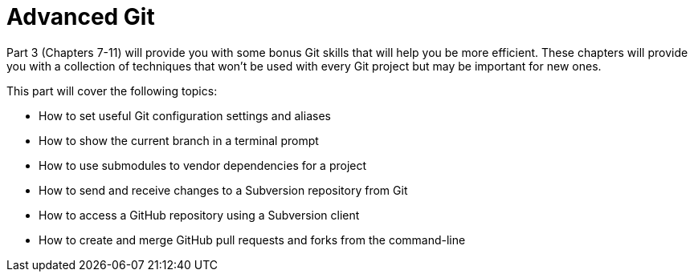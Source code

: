 # Advanced Git
ifdef::env-github[:outfilesuffix: .adoc]

Part 3 (Chapters 7-11) will provide you with some bonus Git skills that will help you be more efficient. These chapters will provide you with a collection of techniques that won't be used with every Git project but may be important for new ones.

This part will cover the following topics:

* How to set useful Git configuration settings and aliases
* How to show the current branch in a terminal prompt
* How to use submodules to vendor dependencies for a project
* How to send and receive changes to a Subversion repository from Git
* How to access a GitHub repository using a Subversion client
* How to create and merge GitHub pull requests and forks from the command-line
// TODO: Chapter 11
